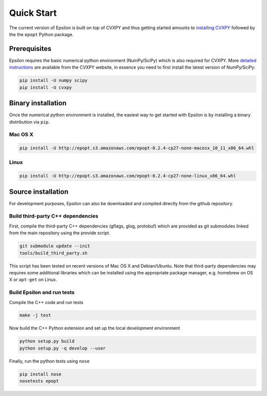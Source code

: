 Quick Start
===========

The current version of Epsilon is built on top of CVXPY and thus getting started
amounts to `installing CVXPY
<http://www.cvxpy.org/en/latest/install/index.html>`_ followed by the the ``epopt`` Python
package.

Prerequisites
-------------

Epsilon requires the basic numerical python environment (NumPy/SciPy) which is
also required for CVXPY. More `detailed instructions
<http://www.cvxpy.org/en/latest/install/index.html>`_ are available from the
CVXPY website, in essence you need to first install the latest version of
NumPy/SciPy:

.. code:: bash

   pip install -U numpy scipy
   pip install -U cvxpy
..

Binary installation
-------------------

Once the numerical python environment is installed, the easiest way to get
started with Epsilon is by installing a binary distribution via ``pip``.

Mac OS X
~~~~~~~~

.. code:: bash

   pip install -U http://epopt.s3.amazonaws.com/epopt-0.2.4-cp27-none-macosx_10_11_x86_64.whl
..

Linux
~~~~~

.. code:: bash

   pip install -U http://epopt.s3.amazonaws.com/epopt-0.2.4-cp27-none-linux_x86_64.whl
..

Source installation
-------------------

For development purposes, Epsilon can also be downloaded and compiled
directly from the github repository.

Build third-party C++ dependencies
~~~~~~~~~~~~~~~~~~~~~~~~~~~~~~~~~~

First, compile the third-party C++ dependencies (gflags, glog, protobuf) which
are provided as git submodules linked from the main repository using the provide
script.

.. code:: bash

   git submodule update --init
   tools/build_third_party.sh
..

This script has been tested on recent versions of Mac OS X and
Debian/Ubuntu. Note that third-party dependencies may requires some additional
libraries which can be installed using the appropriate package manager,
e.g. homebrew on OS X or ``apt-get`` on Linux.

Build Epsilon and run tests
~~~~~~~~~~~~~~~~~~~~~~~~~~~

Compile the C++ code and run tests

.. code:: bash

   make -j test
..

Now build the C++ Python extension and set up the local development environment

.. code:: bash

   python setup.py build
   python setup.py -q develop --user
..

Finally, run the python tests using ``nose``

.. code:: bash

   pip install nose
   nosetests epopt
..
